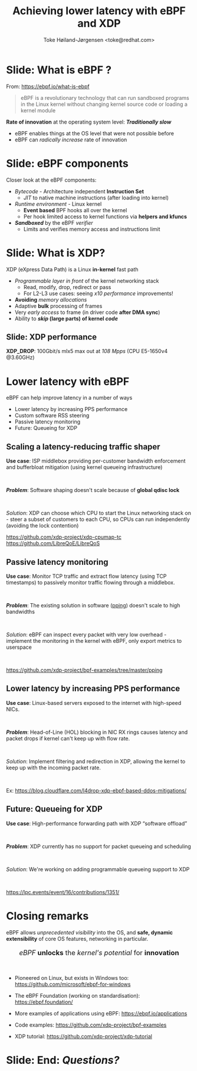 # -*- fill-column: 79; -*-
#+TITLE: Achieving lower latency with eBPF and XDP
#+AUTHOR: Toke Høiland-Jørgensen <toke@redhat.com>
#+EMAIL: toke@redhat.com
#+REVEAL_THEME: redhat
#+REVEAL_TRANS: linear
#+REVEAL_MARGIN: 0
#+REVEAL_EXTRA_JS: { src: '../reveal.js/js/redhat.js'}
#+REVEAL_ROOT: ../reveal.js
#+OPTIONS: reveal_center:nil reveal_control:t reveal_history:nil
#+OPTIONS: reveal_width:1600 reveal_height:900
#+OPTIONS: ^:nil tags:nil toc:nil num:nil ':t

* For conference: Understanding Latency 2023                       :noexport:

This presentation is for the Understanding Latency webinar in March 2023:
https://www.understandinglatency.com/

* Slides below                                                     :noexport:

Only sections with tag ":export:" will end-up in the presentation.

Colors are choosen via org-mode italic/bold high-lighting:
 - /italic/ = /green/
 - *bold*   = *yellow*
 - */italic-bold/* = red

* Slide: What is eBPF ?                                              :export:

#+ATTR_html: :style height: 100px; float: right; width: auto; position: relative; top: -100px;
[[file:ebpf-logo.svg]]

From: https://ebpf.io/what-is-ebpf
#+begin_quote
eBPF is a revolutionary technology that can run sandboxed programs in the Linux
kernel without changing kernel source code or loading a kernel module
#+end_quote


*Rate of innovation* at the operating system level: */Traditionally slow/*
 - eBPF enables things at the OS level that were not possible before
 - eBPF can /radically increase/ rate of innovation

** Slide: *Traditional* Kernel development process                :noexport:

[[file:../TechSummit-2021/images/bpf_comic01_scale.png]]

** Slide: *eBPF* development process                              :noexport:

[[file:../TechSummit-2021/images/bpf_comic02_scale.png]]

* Slide: eBPF components                                             :export:

Closer look at the eBPF components:

 - /Bytecode/ - Architecture independent *Instruction Set*
   * /JIT/ to native machine instructions (after loading into kernel)

 - /Runtime environment/ - Linux kernel
   * *Event based* BPF hooks all over the kernel
   * Per hook limited access to kernel functions via *helpers and kfuncs*

 - /*Sandboxed*/ by the eBPF /verifier/
   * Limits and verifies memory access and instructions limit

* Slide: What is XDP?                                                :export:

XDP (eXpress Data Path) is a Linux *in-kernel* fast path
 - /Programmable layer in front/ of the kernel networking stack
   - Read, modify, drop, redirect or pass
   - For L2-L3 use cases: seeing /x10 performance/ improvements!
 - *Avoiding* /memory allocations/
 - Adaptive *bulk* processing of frames
 - Very /early access/ to frame (in driver code *after DMA sync*)
 - Ability to */skip/ (large parts) of kernel /code/*

** Slide: XDP performance                                           :export:
#+ATTR_HTML: :class img-no-border
[[file:../TechSummit-2021/images/xdp_vs_iptables_drop.svg]]

*XDP_DROP*: 100Gbit/s mlx5 max out at /108 Mpps/ (CPU E5-1650v4 @3.60GHz)

* Lower latency with eBPF                                            :export:
:PROPERTIES:
:reveal_extra_attr: class="mid-slide"
:END:

eBPF can help improve latency in a number of ways

- Lower latency by increasing PPS performance
- Custom software RSS steering
- Passive latency monitoring
- Future: Queueing for XDP

** Scaling a latency-reducing traffic shaper                        :export:

*Use case*: ISP middlebox providing per-customer bandwidth enforcement and
bufferbloat mitigation (using kernel queueing infrastructure)

#+HTML: <br />

/*Problem*/: Software shaping doesn't scale because of *global qdisc lock*

#+HTML: <br />

/Solution/: XDP can choose which CPU to start the Linux networking stack on -
steer a subset of customers to each CPU, so CPUs can run independently
(avoiding the lock contention)

https://github.com/xdp-project/xdp-cpumap-tc
https://github.com/LibreQoE/LibreQoS

** Passive latency monitoring                                       :export:

*Use case*: Monitor TCP traffic and extract flow latency (using TCP timestamps)
to passively monitor traffic flowing through a middlebox.

#+HTML: <br />

/*Problem*/: The existing solution in software ([[https://github.com/pollere/pping][pping]]) doesn't scale to high
bandwidths

#+HTML: <br />

/Solution/: eBPF can inspect every packet with very low overhead - implement
the monitoring in the kernel with eBPF, only export metrics to userspace

#+HTML: <br />

https://github.com/xdp-project/bpf-examples/tree/master/pping

** Lower latency by increasing PPS performance

*Use case*: Linux-based servers exposed to the internet with high-speed NICs.

#+HTML: <br />

/*Problem*/: Head-of-Line (HOL) blocking in NIC RX rings causes latency and
packet drops if kernel can't keep up with flow rate.

#+HTML: <br />

/Solution/: Implement filtering and redirection in XDP, allowing the kernel to
keep up with the incoming packet rate.

#+HTML: <br />

Ex: https://blog.cloudflare.com/l4drop-xdp-ebpf-based-ddos-mitigations/

** Future: Queueing for XDP
*Use case*: High-performance forwarding path with XDP "software offload"

#+HTML: <br />

/*Problem*/: XDP currently has no support for packet queueing and scheduling

#+HTML: <br />

/Solution/: We're working on adding programmable queueing support to XDP

#+HTML: <br />

https://lpc.events/event/16/contributions/1351/

* Closing remarks                                                    :export:

eBPF allows /unprecedented visibility/ into the OS, and *safe, dynamic
extensibility* of core OS features, networking in particular.

#+HTML: <center><div style="font-size: 130%">
/eBPF/ *unlocks* the /kernel's potential/ for *innovation*
#+HTML: </div></center>

#+HTML: <br />

- Pioneered on Linux, but exists in Windows too: https://github.com/microsoft/ebpf-for-windows

- The eBPF Foundation (working on standardisation): https://ebpf.foundation/

- More examples of applications using eBPF: https://ebpf.io/applications

- Code examples: https://github.com/xdp-project/bpf-examples

- XDP tutorial: https://github.com/xdp-project/xdp-tutorial

* Slide: End: /Questions?/                                           :export:


#+ATTR_html: :style height: 400px;
[[file:../BPFSummit2022/rh-heart-bpf.svg]]

* Emacs end-tricks                                                 :noexport:

This section contains some emacs tricks, that e.g. remove the "Slide:" prefix
in the compiled version.

# Local Variables:
# org-re-reveal-title-slide: "<h1 class=\"title\">%t</h1>
# <h2 class=\"author\">Toke Høiland-Jørgensen<br/><span style=\"font-size:
# 75%%\">Principal Kernel Engineer,
# Red Hat</span></h2>
# <h3>Understanding Latency webinar</br>March 7th, 2023</h3>"
# org-export-filter-headline-functions: ((lambda (contents backend info) (replace-regexp-in-string "Slide: " "" contents)))
# End:
